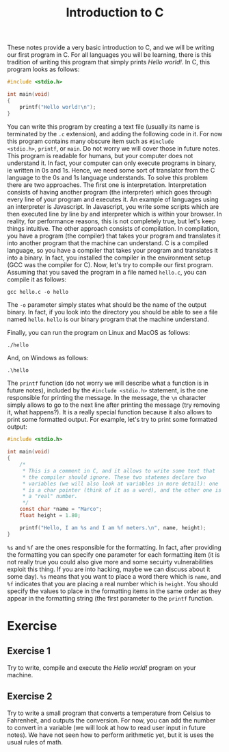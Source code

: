 #+TITLE: Introduction to C

These notes provide a very basic introduction to C, and we will be
writing our first program in C. For all languages you will be
learning, there is this tradition of writing this program that simply
prints /Hello world!/.  In C, this program looks as follows:

#+BEGIN_SRC c
  #include <stdio.h>

  int main(void)
  {
      printf("Hello world!\n");
  }
#+END_SRC

You can write this program by creating a text file (usually its name
is terminated by the ~.c~ extension), and adding the following code in
it. For now this program contains many obscure item such as ~#include
<stdio.h>~, ~printf~, or ~main~. Do not worry we will cover those in
future notes.  This program is readable for humans, but your computer
does not understand it. In fact, your computer can only execute
programs in binary, ie written in 0s and 1s. Hence, we need some sort
of translator from the C language to the 0s and 1s language
understands.  To solve this problem there are two approaches. The
first one is interpretation. Interpretation consists of having another
program (the interpreter) which goes through every line of your
program and executes it. An example of languages using an interpreter
is Javascript. In Javascript, you write some scripts which are then
executed line by line by and interpreter which is within your browser.
In reality, for performance reasons, this is not completely true, but
let's keep things intuitive.  The other approach consists of
compilation. In compilation, you have a program (the compiler) that
takes your program and translates it into another program that the
machine can understand. C is a compiled language, so you have a
compiler that takes your program and translates it into a binary. In
fact, you installed the compiler in the environment setup (GCC was the
compiler for C). Now, let's try to compile our first program.
Assuming that you saved the program in a file named ~hello.c~,
you can compile it as follows:

#+BEGIN_SRC shell
  gcc hello.c -o hello
#+END_SRC

The ~-o~ parameter simply states what should be the name of the output
binary.  In fact, if you look into the directory you should be able to
see a file named ~hello~. ~hello~ is our binary program that the
machine understand.

Finally, you can run the program on Linux and MacOS as follows:

#+BEGIN_SRC shell
  ./hello
#+END_SRC

And, on Windows as follows:

#+BEGIN_SRC powershell
  .\hello
#+END_SRC

The ~printf~ function (do not worry we will describe what a function
is in future notes), included by the ~#include <stdio.h>~ statement,
is the one responsible for printing the message.  In the message, the
~\n~ character simply allows to go to the next line after printing the
message (try removing it, what happens?).  It is a really special
function because it also allows to print some formatted output.  For
example, let's try to print some formatted output:

#+BEGIN_SRC c
  #include <stdio.h>

  int main(void)
  {
      /*
       ,* This is a comment in C, and it allows to write some text that
       ,* the compiler should ignore. These two statemes declare two
       ,* variables (we will also look at variables in more detail): one
       ,* is a char pointer (think of it as a word), and the other one is
       ,* a "real" number.
       ,*/
      const char *name = "Marco";
      float height = 1.80;

      printf("Hello, I am %s and I am %f meters.\n", name, height);
  }
#+END_SRC

~%s~ and ~%f~ are the ones responsible for the formatting. In fact,
after providing the formatting you can specify one parameter for each
formatting item (it is not really true you could also give more and
some secuirty vulnerabilities exploit this thing. If you are into
hacking, maybe we can discuss about it some day). ~%s~ means that you
want to place a word there which is ~name~, and ~%f~ indicates that
you are placing a real number which is ~height~. You should specify
the values to place in the formatting items in the same order as they
appear in the formatting string (the first parameter to the ~printf~
function.


* Exercise
** Exercise 1
Try to write, compile and execute the /Hello world!/ program on your
machine.

** Exercise 2
Try to write a small program that converts a temperature from Celsius
to Fahrenheit, and outputs the conversion. For now, you can add the
number to convert in a variable (we will look at how to read user
input in future notes).  We have not seen how to perform arithmetic
yet, but it is uses the usual rules of math.
